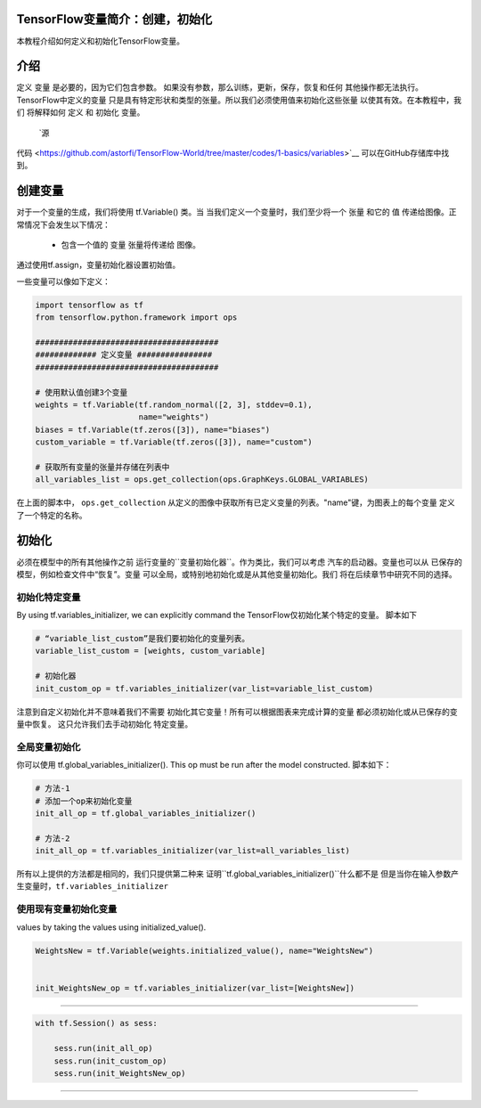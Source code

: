 TensorFlow变量简介：创建，初始化
--------------------------------------------------------------

本教程介绍如何定义和初始化TensorFlow变量。

介绍
------------

定义 ``变量`` 是必要的，因为它们包含参数。
如果没有参数，那么训练，更新，保存，恢复和任何
其他操作都无法执行。TensorFlow中定义的变量
只是具有特定形状和类型的张量。所以我们必须使用值来初始化这些张量
以使其有效。在本教程中，我们
将解释如何 ``定义`` 和 ``初始化`` 变量。
 `源
代码 <https://github.com/astorfi/TensorFlow-World/tree/master/codes/1-basics/variables>`__ 
可以在GitHub存储库中找到。

创建变量
------------------

对于一个变量的生成，我们将使用 tf.Variable() 类。当
当我们定义一个变量时，我们至少将一个 ``张量`` 和它的 ``值``
传递给图像。正常情况下会发生以下情况：

    -  包含一个值的 ``变量`` 张量将传递给
       图像。
通过使用tf.assign，变量初始化器设置初始值。

一些变量可以像如下定义：

.. code:: python

     
    import tensorflow as tf
    from tensorflow.python.framework import ops

    #######################################
    ############# 定义变量 ################
    #######################################

    # 使用默认值创建3个变量
    weights = tf.Variable(tf.random_normal([2, 3], stddev=0.1),
                          name="weights")
    biases = tf.Variable(tf.zeros([3]), name="biases")
    custom_variable = tf.Variable(tf.zeros([3]), name="custom")

    # 获取所有变量的张量并存储在列表中
    all_variables_list = ops.get_collection(ops.GraphKeys.GLOBAL_VARIABLES)
    

在上面的脚本中， ``ops.get_collection`` 
从定义的图像中获取所有已定义变量的列表。"name"键，为图表上的每个变量
定义了一个特定的名称。

初始化
--------------

必须在模型中的所有其他操作之前
运行变量的``变量初始化器``。作为类比，我们可以考虑
汽车的启动器。变量也可以从
已保存的模型，例如检查文件中“恢复”。变量
可以全局，或特别地初始化或是从其他变量初始化。我们
将在后续章节中研究不同的选择。

初始化特定变量
~~~~~~~~~~~~~~~~~~~~~~~~~~~~~~~

By using tf.variables\_initializer, we can explicitly command the
TensorFlow仅初始化某个特定的变量。 脚本如下

.. code:: python
     
    # “variable_list_custom”是我们要初始化的变量列表。
    variable_list_custom = [weights, custom_variable]

    # 初始化器
    init_custom_op = tf.variables_initializer(var_list=variable_list_custom)

注意到自定义初始化并不意味着我们不需要
初始化其它变量！所有可以根据图表来完成计算的变量
都必须初始化或从已保存的变量中恢复。
这只允许我们去手动初始化
特定变量。

全局变量初始化
~~~~~~~~~~~~~~~~~~~~~~~~~~~~~~~

你可以使用 
tf.global\_variables\_initializer(). This op must be run after the model constructed. 
脚本如下：

.. code:: python
     
    # 方法-1
    # 添加一个op来初始化变量
    init_all_op = tf.global_variables_initializer()

    # 方法-2
    init_all_op = tf.variables_initializer(var_list=all_variables_list)

所有以上提供的方法都是相同的，我们只提供第二种来
证明``tf.global_variables_initializer()``什么都不是
但是当你在输入参数产生变量时，``tf.variables_initializer`` 

使用现有变量初始化变量
~~~~~~~~~~~~~~~~~~~~~~~~~~~~~~~~~~~~~~~~~~~~~~~~~~~~~~~~~~~


values by taking the values using initialized\_value().



.. code:: python


    WeightsNew = tf.Variable(weights.initialized_value(), name="WeightsNew")


    init_WeightsNew_op = tf.variables_initializer(var_list=[WeightsNew])





-------------------







.. code:: python

    with tf.Session() as sess:

        sess.run(init_all_op)
        sess.run(init_custom_op)
        sess.run(init_WeightsNew_op)




-------







